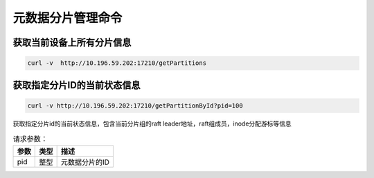 元数据分片管理命令
=====================

获取当前设备上所有分片信息
----------------------------------

.. code-block:: bash

   curl -v  http://10.196.59.202:17210/getPartitions


获取指定分片ID的当前状态信息
------------------------------------

.. code-block:: bash

   curl -v http://10.196.59.202:17210/getPartitionById?pid=100

获取指定分片id的当前状态信息，包含当前分片组的raft leader地址，raft组成员，inode分配游标等信息
    
.. csv-table:: 请求参数：
   :header: "参数", "类型", "描述"
   
   "pid", "整型", "元数据分片的ID"
    
    
    
